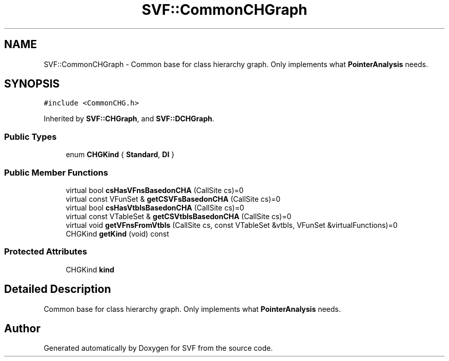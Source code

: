 .TH "SVF::CommonCHGraph" 3 "Sun Feb 14 2021" "SVF" \" -*- nroff -*-
.ad l
.nh
.SH NAME
SVF::CommonCHGraph \- Common base for class hierarchy graph\&. Only implements what \fBPointerAnalysis\fP needs\&.  

.SH SYNOPSIS
.br
.PP
.PP
\fC#include <CommonCHG\&.h>\fP
.PP
Inherited by \fBSVF::CHGraph\fP, and \fBSVF::DCHGraph\fP\&.
.SS "Public Types"

.in +1c
.ti -1c
.RI "enum \fBCHGKind\fP { \fBStandard\fP, \fBDI\fP }"
.br
.in -1c
.SS "Public Member Functions"

.in +1c
.ti -1c
.RI "virtual bool \fBcsHasVFnsBasedonCHA\fP (CallSite cs)=0"
.br
.ti -1c
.RI "virtual const VFunSet & \fBgetCSVFsBasedonCHA\fP (CallSite cs)=0"
.br
.ti -1c
.RI "virtual bool \fBcsHasVtblsBasedonCHA\fP (CallSite cs)=0"
.br
.ti -1c
.RI "virtual const VTableSet & \fBgetCSVtblsBasedonCHA\fP (CallSite cs)=0"
.br
.ti -1c
.RI "virtual void \fBgetVFnsFromVtbls\fP (CallSite cs, const VTableSet &vtbls, VFunSet &virtualFunctions)=0"
.br
.ti -1c
.RI "CHGKind \fBgetKind\fP (void) const"
.br
.in -1c
.SS "Protected Attributes"

.in +1c
.ti -1c
.RI "CHGKind \fBkind\fP"
.br
.in -1c
.SH "Detailed Description"
.PP 
Common base for class hierarchy graph\&. Only implements what \fBPointerAnalysis\fP needs\&. 

.SH "Author"
.PP 
Generated automatically by Doxygen for SVF from the source code\&.
